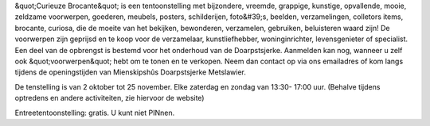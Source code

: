 .. title: Tentoonstelling Curieuze Brocante
.. slug: tentoonstelling-curieuze-brocante
.. date: 2018-10-02 13:30:00 UTC+01:00
.. tags: curiosa,brocante,expositie
.. category: agenda
.. link: 
.. description: 
.. type: text

&quot;Curieuze Brocante&quot; is een tentoonstelling met bijzondere, vreemde, grappige, kunstige,
opvallende, mooie, zeldzame voorwerpen, goederen, meubels, posters, schilderijen, foto&#39;s,
beelden, verzamelingen, colletors items, brocante, curiosa, die de moeite van het bekijken,
bewonderen, verzamelen, gebruiken, beluisteren waard zijn!
De voorwerpen zijn geprijsd en te koop voor de verzamelaar, kunstliefhebber,
woninginrichter, levensgenieter of specialist.
Een deel van de opbrengst is bestemd voor het onderhoud van de Doarpstsjerke.
Aanmelden kan nog, wanneer u zelf ook &quot;voorwerpen&quot; hebt om te tonen en te verkopen.
Neem dan contact op via ons emailadres of kom langs tijdens de openingstijden van
Mienskipshûs Doarpstsjerke Metslawier.

De tenstelling is van 2 oktober tot 25 november. Elke zaterdag en zondag van 13:30-
17:00 uur. (Behalve tijdens optredens en andere activiteiten, zie hiervoor de website)

Entreetentoonstelling: gratis. U kunt niet PINnen.
